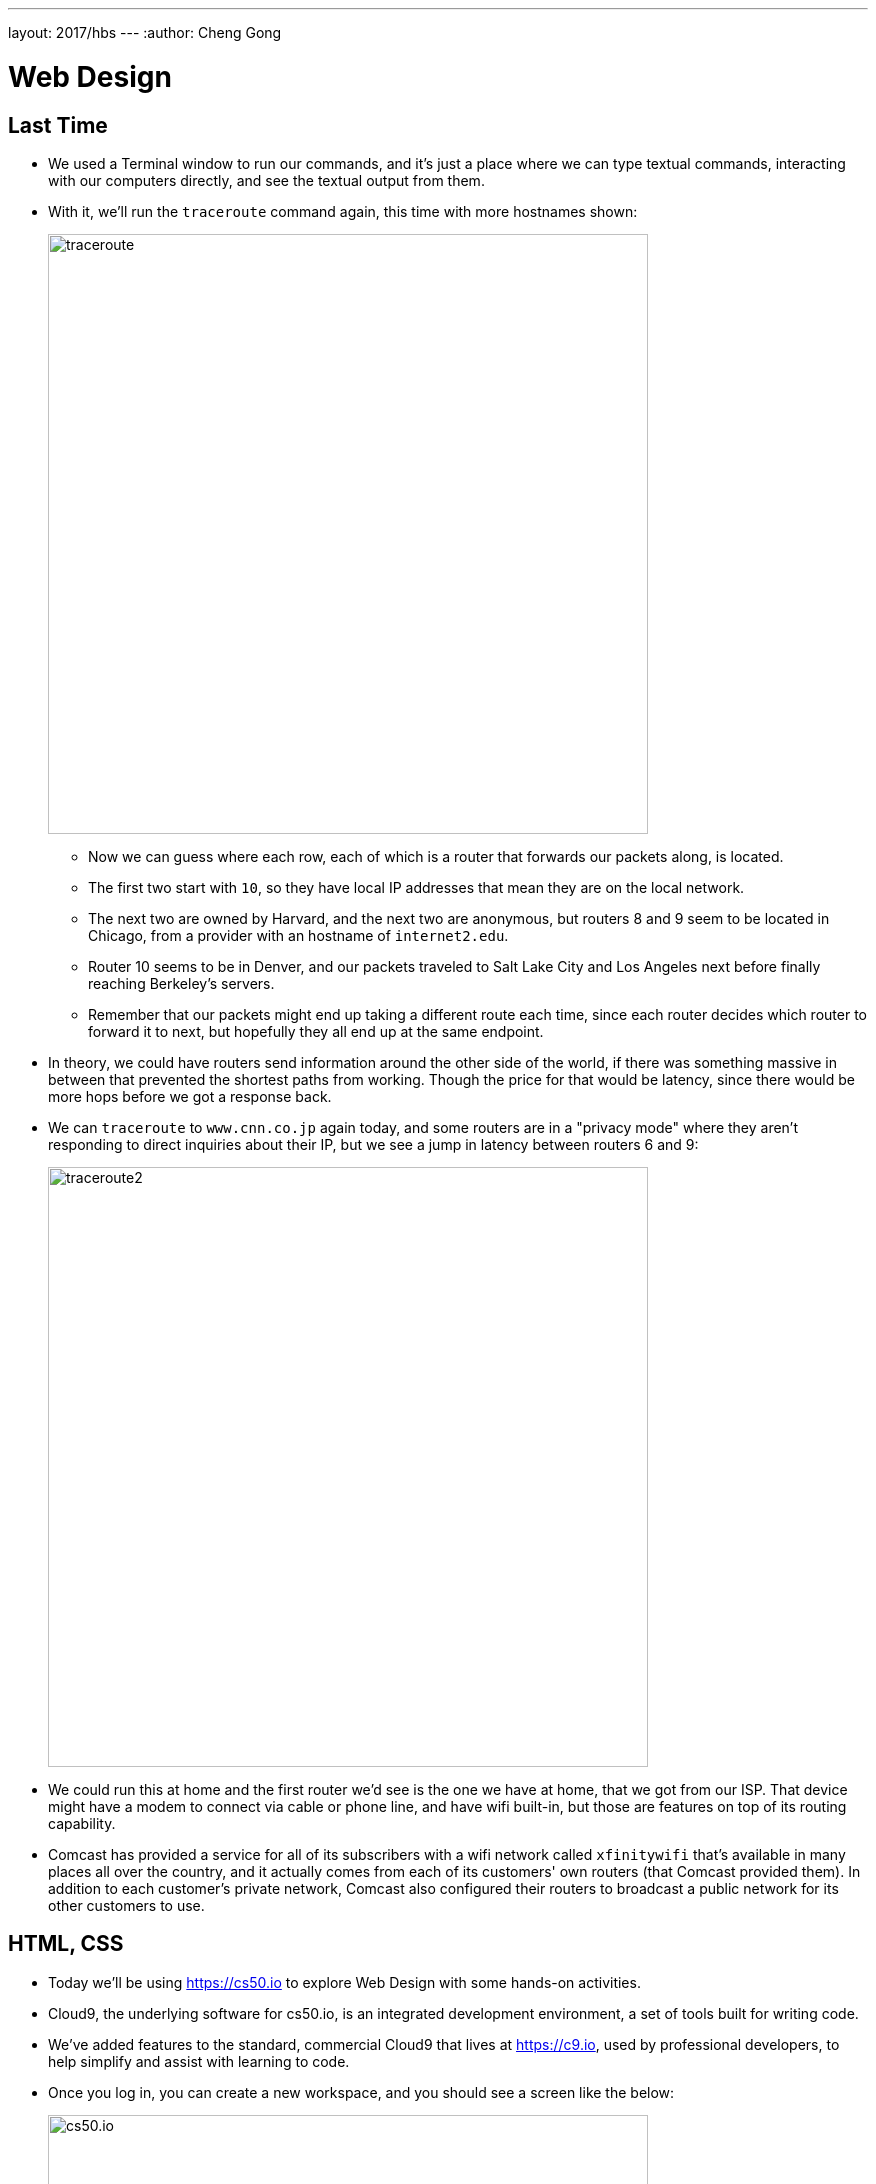 ---
layout: 2017/hbs
---
:author: Cheng Gong

= Web Design

== Last Time

* We used a Terminal window to run our commands, and it's just a place where we can type textual commands, interacting with our computers directly, and see the textual output from them.
* With it, we'll run the `traceroute` command again, this time with more hostnames shown:
+
image::traceroute.png[alt="traceroute", width=600]
** Now we can guess where each row, each of which is a router that forwards our packets along, is located.
** The first two start with `10`, so they have local IP addresses that mean they are on the local network.
** The next two are owned by Harvard, and the next two are anonymous, but routers 8 and 9 seem to be located in Chicago, from a provider with an hostname of `internet2.edu`.
** Router 10 seems to be in Denver, and our packets traveled to Salt Lake City and Los Angeles next before finally reaching Berkeley's servers.
** Remember that our packets might end up taking a different route each time, since each router decides which router to forward it to next, but hopefully they all end up at the same endpoint.
* In theory, we could have routers send information around the other side of the world, if there was something massive in between that prevented the shortest paths from working. Though the price for that would be latency, since there would be more hops before we got a response back.
* We can `traceroute` to `www.cnn.co.jp` again today, and some routers are in a "privacy mode" where they aren't responding to direct inquiries about their IP, but we see a jump in latency between routers 6 and 9:
+
image::traceroute2.png[alt="traceroute2", width=600]
* We could run this at home and the first router we'd see is the one we have at home, that we got from our ISP. That device might have a modem to connect via cable or phone line, and have wifi built-in, but those are features on top of its routing capability.
* Comcast has provided a service for all of its subscribers with a wifi network called `xfinitywifi` that's available in many places all over the country, and it actually comes from each of its customers' own routers (that Comcast provided them). In addition to each customer's private network, Comcast also configured their routers to broadcast a public network for its other customers to use.

== HTML, CSS

* Today we'll be using https://cs50.io[https://cs50.io] to explore Web Design with some hands-on activities.
* Cloud9, the underlying software for cs50.io, is an integrated development environment, a set of tools built for writing code.
* We've added features to the standard, commercial Cloud9 that lives at https://c9.io, used by professional developers, to help simplify and assist with learning to code.
* Once you log in, you can create a new workspace, and you should see a screen like the below:
+
image::cs50io.png[alt="cs50.io", width=600]
* On the left, we have a list of our files, the top right half is our code editor where we will type code, and the bottom right panel is a terminal window where we can type commands in.
* We can start by typing in `update50` and pressing enter, to update our software.
* To get started, let's look at a simple webpage:
+
[source, html]
----
<!DOCTYPE html>

<html>
    <head>
        <title>hello</title>
    </head>
    <body>
        hello, world
    </body>
</html>
----
** This is a page written in HTML, a markup language, which has no functions or variables like a true programming language.
** Instead it has opening tags like `<title>` and closing tags like `</title>` that tell a browser how to display portions of the page.
** The first tag, `<!DOCTYPE html>`, indicates that this page is written in HTML.
** `<html>` and `</html>` indicates that everything inside is part of the HTML page.
** A webpage has two major parts, a `<head>` and a `<body>`, and we see both of those sets of tags inside. The `<head>` has information for the title bar and metadata, data describing the page but not necessarily displayed, and the `<body>` contains what should be displayed on the page itself.
** We see a `<title>` tag tells the browser what the title of the page is, and a closing tag for it after.
** In the `<body>` tag we just have some plain text that reads `hello, world`.
* We notice symmetry in the page, as well as a notion like a tree, with indentation and line breaks that help us humans read the page more easily. The browser doesn't take the whitespace into account, but it's part of our own style of coding to have our code be https://en.wikipedia.org/wiki/Prettyprint["pretty-printed"]
* We'll head back to our cs50.io workspace, where we'll use the plus sign to create a new file and save it as `hello.html`:
+
image::new_file.png[alt="cs50.io new file", width=300]
* We can start typing into that file, and our IDE is smart enough to automatically put a closing tag for us, as well as helping us indent when we press enter:
+
image::hello_html.png[alt="hello.html", width=200]
* We can right click that file now, and click `preview`, to see it opened as HTML:
+
image::preview.png[alt="preview of hello.html", width=400]
* Then we can click the `Browser` tab on the right, and it will show us our page in our own browser. We can change our title, save the file, and see the page updated when we refresh it.
* These days webpages are typcially generated by other software or programs we write ourselves in programming languages like Python, but we'll start by learning some more basic concepts.
* We can make a new file, save it as `paragraphs.html` with the following code, and view it:
+
[source, html]
----
<!DOCTYPE html>

<html>
    <head>
        <title>paragraphs</title>
    </head>
    <body>
        <p>
            Lorem ipsum dolor sit amet, consectetur adipiscing elit. Nullam in tincidunt augue. Duis imperdiet, justo ac iaculis rhoncus, erat elit dignissim mi, eu interdum velit sapien nec risus. Praesent ullamcorper nibh at volutpat aliquam. Nam sed aliquam risus. Nulla rutrum nunc augue, in varius lacus commodo in. Ut tincidunt nisi a convallis consequat. Fusce sed pulvinar nulla.
        </p>
        <p>
            Ut tempus rutrum arcu eget condimentum. Morbi elit ipsum, gravida faucibus sodales quis, varius at mi. Suspendisse id viverra lectus. Etiam dignissim interdum felis quis faucibus. Integer et vestibulum eros, non malesuada felis. Pellentesque porttitor eleifend laoreet. Duis sit amet pellentesque nisi. Aenean ligula mauris, volutpat sed luctus in, consectetur id turpis. Phasellus mattis dui ac metus blandit volutpat. Donec lorem arcu, sollicitudin in risus a, imperdiet condimentum augue. Ut at facilisis mauris. Curabitur sagittis augue in dictum gravida. Integer sed sem sed justo tempus ultrices eu non magna. Phasellus semper eros erat, a posuere nisi auctor et. Praesent dignissim orci aliquam laoreet scelerisque.
        </p>
        <p>
            Mauris eget erat arcu. Maecenas ac ante vel ipsum bibendum varius. Nunc tristique nulla eget tincidunt molestie. Morbi sed mauris eu lectus vehicula iaculis ac id lacus. Etiam sit amet magna massa. In pulvinar sapien ac mi ultrices, quis consequat nisl hendrerit. Aliquam pharetra nec sem non vehicula. In et risus leo. Ut tristique ornare nisl et lacinia.
        </p>
    </body>
</html>
----
** We needed to use the `<p>` tag to explicitly indicate to the browser that we want each group of text to be paragraphs, separated by whitespace. And if we were to add spaces ourselves, the browser would ignore it and normalize them all to one space.
* In the https://cdn.cs50.net/2017/mba/classes/web_design/web_design.zip[source code ZIP file], we open and look at a few more examples, such as `headings.html`.
* In particular we notice:
** Code that starts with `<!--` and ending in `-->` are comments, or notes that programmers can leave for other humans reading the code, but not for the program or browser to actually use or display.
** We add `lang="en"` to the inside of our opening `<html>` tags, so browsers don't try to translate them.
** We can add headings, links, and images to our webpages with the right tags.
** A link to search for `cats` on Google might look like `https://www.google.com/search?q=cats`, and it seems like we can replace the `cats` portion of the URL with anything we want to look for. The base URL is `https://www.google.com/search`, and the `?` allows us to pass in specific input to web servers. `q` probably stands for "query", and what we want for that particular parameter is `cats`, so we pass that along.
** Different browsers have slightly different implementations of various elements, since the standards for HTML might be ambiguous or open to interpretation.
** An `<img>` tag has no closing tag, since it's just a single image each time, so instead it's closed with a `/` at the end, as in `<img ... />`. This tag also has attributes of `alt` and `src`, describing the alternate text (for screen readers and the like) and source of the image respectively. We'd only know what the list of these attributes of tags would be from looking up examples and documentation. The `cat.jpg` reference in the `src` attribute also needs to be in the same folder as our page, but we can specify a full URL of an image elsewhere on the web too. Finally, the `title` attribute allows us to display text when a user hovers over the image.
** If we needed to host lots of images and videos, we might need to find services separate from our web host, like a content-delivery network.
* We combine two tags, to make an image link to another page, by nesting two tags:
+
[source]
----
....
<a href="https://www.google.com/search?q=cats"><img alt="Grumpy Cat" src="cat.jpg"/></a>
....
----
* But for some reason, this doesn't work:
+
image::image_link.png[alt="image in link", width=600]
** To try and debug this, we can right click the page, click `Inspect`, then look in the `Network` tab.
** We see that `something.html`, our main HTML page, was returned with status 200, which means OK, but `cat.jpg` had a status of 404, whichs not found.
** It turns out, if we look in our list of files in our IDE, `cat.jpg` is actually in a folder called `web_design`, not the root folder where `something.html` is.
** We can change the image tag to have `src="web_design/cat.jpg"`, and that will fix our image.
** We can also add a `width` attribute to our `img` tag, to specify how big the image should be.
* Now we can do something like this:
+
[source, html]
----
<!DOCTYPE html>

<html>
    <head>
        <title>PayPal</title>
    </head>
    <body>
        Confirm your password at <a href="https://somedomainIownandiamahacker.com">paypal.com.</a>
    </body>
</html>
----
** Now if we weren't paying attention and clicked that link, we might have been phished, or tricked to putting in our password into a fake website.
* Websites like Bank of America's also sometimes have a padlock icon:
+
image::boa.png[alt="bank of america", width=300]
** But we now know that anyone can just add an image of a lock anywhere on a webpage, so it doesn't really mean that the website is any more secure.
* Instead, we want to check that the website has `https`, so that the connection is secure, and is operated by who we think is operating it:
+
image::boa_address.png[alt="bank of america", width=400]
* Since the browser needs to have the source code of a webpage in order to display it, we can also view it and copy it on our own page. Even though some links might not work, it could easily trick users.
* When sending emails to customers, including links in them might condition them to trust links from emails, even if they are not legitimate emails or links to fake websites.
* We take a look at `list.html` and `table.html` in the source code folder as examples of more features of HTML.
* CSS is another language used to style webpages. In `css0.html`, we see inline CSS:
+
[source, html]
----
<!DOCTYPE html>

<html lang="en">
    <head>
        <title>css0</title>
    </head>
    <body>
        <header style="font-size: large; text-align: center;">
            John Harvard
        </header>
        <main style="font-size: medium; text-align: center;">
            Welcome to my home page!
        </main>
        <footer style="font-size: small; text-align: center;">
            Copyright &#169; John Harvard
        </footer>
    </body>
</html>
----
** We have new tags, `header`, `main`, and `footer`, and each of them have a `style` attribute now. Within that attribute, we've added styles (that we can look up online with examples of documentation) that change the font-size and alignment.
** `font-size`, for example, is a CSS property that we've assigned the value of `large` for `header`.
* But now our data is mixed with our styles, and we might want to separate it out so that we're not repeating these styles everywhere, and be able to work on different aspects separately.
* In `css1.html`, we factor out one property, `text-align`, to apply to the entire `body` element, as opposed to applying it to each element individually.
* In `css2.html`, we've added the `class` attribute to each our elements, and added an entire `style` section to the `head` element of our page.
* In `css3.html`, we apply the styles to each element directly.
* Finally, `css4.html` has our styles extracted to a different file altogether, `css4.css`, cleaning up our page even further.
* We take a look at `search.html`, where we built a form that takes us directly to Google's search based on what we typed in there.
* Next time we'll explore how to build a back-end that can return results dynamically.
